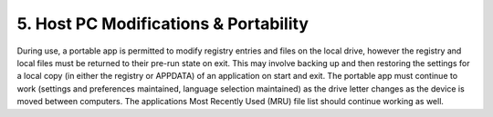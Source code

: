 .. _paf-portability:

5. Host PC Modifications & Portability
======================================

During use, a portable app is permitted to modify registry entries and files on
the local drive, however the registry and local files must be returned to their
pre-run state on exit. This may involve backing up and then restoring the
settings for a local copy (in either the registry or APPDATA) of an application
on start and exit. The portable app must continue to work (settings and
preferences maintained, language selection maintained) as the drive letter
changes as the device is moved between computers. The applications Most Recently
Used (MRU) file list should continue working as well.
